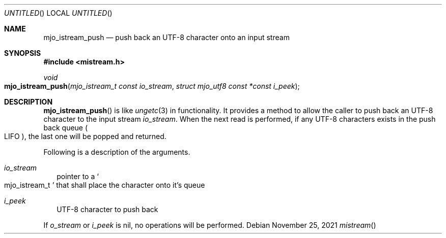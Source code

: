 .\"  Copyright (c) 2021 Mark J. Olesen
.\"
.\"  CC BY 4.0
.\"
.\"  This file is licensed under the Creative Commons Attribution 4.0 
.\"  International license.
.\"
.\"  You are free to:
.\"
.\"    Share --- copy and redistribute the material in any medium or format
.\" 
.\"    Adapt --- remix, transform, and build upon the material for any purpose,
.\"              even commercially
.\"
.\"  Under the following terms:
.\"
.\"    Attribution --- You must give appropriate credit, provide a link
.\"                    to the license, and indicate if changes were made. You
.\"                    may do so in any reasonable manner, but not in any way
.\"                    that suggests the licensor endorses you or your use.
.\"
.\"   Full text of this license can be found in 
.\"   '${MJO_EXTRA}/licenses/CC-BY-SA-4.0'or visit 
.\"   'http://creativecommons.org/licenses/by/4.0/' or send a letter 
.\"   to Creative Commons, PO Box 1866, Mountain View, CA 94042, USA.
.\"
.\"  This file is part of mjoextra library
.\"
.Dd November 25, 2021
.Os
.Dt mistream
.Sh NAME
.Nm mjo_istream_push
.Nd push back an UTF-8 character onto an input stream 
.Sh SYNOPSIS
.In mistream.h
.Ft void
.Fo mjo_istream_push
.Fa "mjo_istream_t const io_stream"
.Fa "struct mjo_utf8 const *const i_peek"
.Fc
.Sh DESCRIPTION
.Fn mjo_istream_push
is like 
.Xr ungetc 3
in functionality.  It provides a method to allow the caller to
push back an UTF-8 character to the input stream
.Fa io_stream .
When the next read is performed, if any UTF-8 
characters exists in the push back queue 
.Po LIFO Pc ,
the last one will be popped and returned.
.Pp
Following is a description of the arguments.
.Bl -tag -width 5
.It Fa io_stream
pointer to a
.So mjo_istream_t Sc
that shall place the character onto it's queue
.It Fa i_peek
UTF-8 character to push back
.El
.Pp
If
.Fa o_stream
or
.Fa i_peek
is nil, no operations will be performed.
